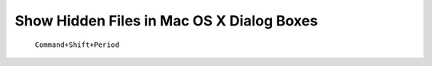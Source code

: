 Show Hidden Files in Mac OS X Dialog Boxes 
------------------------------------------

  ``Command+Shift+Period``
